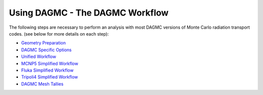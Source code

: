 Using DAGMC - The DAGMC Workflow
-----------------------

The following steps are necessary to perform an analysis with most
DAGMC versions of Monte Carlo radiation transport codes. (see below
for more details on each step):

* `Geometry Preparation <workflow/cubit_trelis_workflow.html>`_
* `DAGMC Specific Options <workflow/dagmc_specific_options.html>`_
* `Unified Workflow <workflow/uw2.html>`_
* `MCNP5 Simplified Workflow <workflow/dag-mcnp5.html>`_
* `Fluka Simplified Workflow <workflow/dag-fluka.html>`_
* `Tripoli4 Simplified Workflow <workflow/dag-tripoli4.html>`_
* `DAGMC Mesh Tallies <workflow/tally.html>`_

